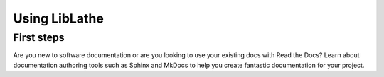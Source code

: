 Using LibLathe
==============


First steps
-----------
Are you new to software documentation
or are you looking to use your existing docs with Read the Docs?
Learn about documentation authoring tools such as Sphinx and MkDocs
to help you create fantastic documentation for your project.
